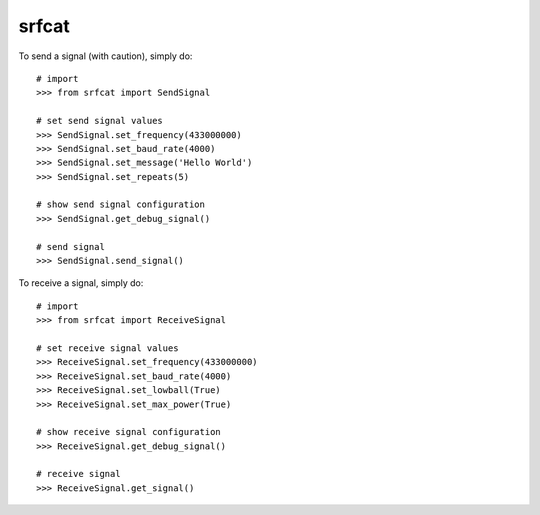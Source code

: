 srfcat
------

To send a signal (with caution), simply do::

    # import
    >>> from srfcat import SendSignal

    # set send signal values
    >>> SendSignal.set_frequency(433000000)
    >>> SendSignal.set_baud_rate(4000)
    >>> SendSignal.set_message('Hello World')
    >>> SendSignal.set_repeats(5)

    # show send signal configuration
    >>> SendSignal.get_debug_signal()

    # send signal
    >>> SendSignal.send_signal()

To receive a signal, simply do::

   # import
   >>> from srfcat import ReceiveSignal

   # set receive signal values
   >>> ReceiveSignal.set_frequency(433000000)
   >>> ReceiveSignal.set_baud_rate(4000)
   >>> ReceiveSignal.set_lowball(True)
   >>> ReceiveSignal.set_max_power(True)

   # show receive signal configuration
   >>> ReceiveSignal.get_debug_signal()

   # receive signal
   >>> ReceiveSignal.get_signal()
